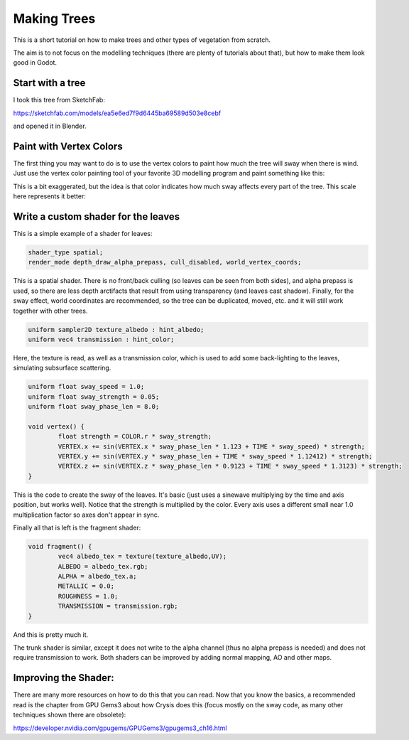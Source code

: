 .. _doc_making_trees:

Making Trees 
============

This is a short tutorial on how to make trees and other types of vegetation from scratch.

The aim is to not focus on the modelling techniques (there are plenty of tutorials about that), but how to make them look good in Godot.

.. image:: img/tree_sway.gif

Start with a tree
-----------------

I took this tree from SketchFab: 

.. image:: img/tree_base.png

https://sketchfab.com/models/ea5e6ed7f9d6445ba69589d503e8cebf

and opened it in Blender.

Paint with Vertex Colors
------------------------

The first thing you may want to do is to use the vertex colors to paint how much the tree will sway when there is wind. Just use the vertex color painting tool of your favorite 3D modelling program and paint something like this:

.. image:: img/tree_vertex_paint.png

This is a bit exaggerated, but the idea is that color indicates how much sway affects every part of the tree. This scale here represents it better:

.. image:: img/tree_gradient.png

Write a custom shader for the leaves
------------------------------------

This is a simple example of a shader for leaves:

.. code-block:: glsl

	shader_type spatial;
	render_mode depth_draw_alpha_prepass, cull_disabled, world_vertex_coords;

This is a spatial shader. There is no front/back culling (so leaves can be seen from both sides), and alpha prepass is used, so there are less depth arctifacts that result from using transparency (and leaves cast shadow). Finally, for the sway effect, world coordinates are recommended, so the tree can be duplicated, moved, etc. and it will still work together with other trees.

.. code-block:: glsl

	uniform sampler2D texture_albedo : hint_albedo;
	uniform vec4 transmission : hint_color;

Here, the texture is read, as well as a transmission color, which is used to add some back-lighting to the leaves, simulating subsurface scattering.


.. code-block:: glsl

	uniform float sway_speed = 1.0;
	uniform float sway_strength = 0.05;
	uniform float sway_phase_len = 8.0;

	void vertex() {
		float strength = COLOR.r * sway_strength;
		VERTEX.x += sin(VERTEX.x * sway_phase_len * 1.123 + TIME * sway_speed) * strength;
		VERTEX.y += sin(VERTEX.y * sway_phase_len + TIME * sway_speed * 1.12412) * strength;
		VERTEX.z += sin(VERTEX.z * sway_phase_len * 0.9123 + TIME * sway_speed * 1.3123) * strength;
	}

This is the code to create the sway of the leaves. It's basic (just uses a sinewave multiplying by the time and axis position, but works well). Notice that the strength is multiplied by the color. Every axis uses a different small near 1.0 multiplication factor so axes don't appear in sync.


Finally all that is left is the fragment shader:

.. code-block:: glsl

	void fragment() {
		vec4 albedo_tex = texture(texture_albedo,UV);
		ALBEDO = albedo_tex.rgb;
		ALPHA = albedo_tex.a;
		METALLIC = 0.0;
		ROUGHNESS = 1.0;	
		TRANSMISSION = transmission.rgb;
	}

And this is pretty much it.

The trunk shader is similar, except it does not write to the alpha channel (thus no alpha prepass is needed) and does not require transmission to work. Both shaders can be improved by adding normal mapping, AO and other maps.

Improving the Shader:
---------------------

There are many more resources on how to do this that you can read. Now that you know the basics, a recommended read is the chapter from GPU Gems3 about how Crysis does this
(focus mostly on the sway code, as many other techniques shown there are obsolete):

https://developer.nvidia.com/gpugems/GPUGems3/gpugems3_ch16.html


